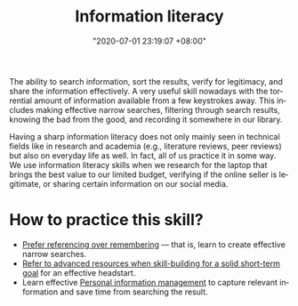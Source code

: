 :PROPERTIES:
:ID:       f0d0198c-b523-4d71-a13c-0c578dfac3ef
:END:
#+title: Information literacy
#+date: "2020-07-01 23:19:07 +08:00"
#+date_modified: "2021-05-20 00:00:49 +08:00"
#+language: en
#+tags: personal-info-management


The ability to search information, sort the results, verify for legitimacy, and share the information effectively.
A very useful skill nowadays with the torrential amount of information available from a few keystrokes away.
This includes making effective narrow searches, filtering through search results, knowing the bad from the good, and recording it somewhere in our library.

Having a sharp information literacy does not only mainly seen in technical fields like in research and academia (e.g., literature reviews, peer reviews) but also on everyday life as well.
In fact, all of us practice it in some way.
We use information literacy skills when we research for the laptop that brings the best value to our limited budget, verifying if the online seller is legitimate, or sharing certain information on our social media.




* How to practice this skill?

- [[id:9a11ef31-b2a7-43a9-a7a9-48f191838c6e][Prefer referencing over remembering]] — that is, learn to create effective narrow searches.
- [[id:0dbfee88-cdce-48d1-9a10-23fc12d9bcd5][Refer to advanced resources when skill-building for a solid short-term goal]] for an effective headstart.
- Learn effective [[id:88f2256a-3359-4d10-92a3-9273cabce414][Personal information management]] to capture relevant information and save time from searching the result.
